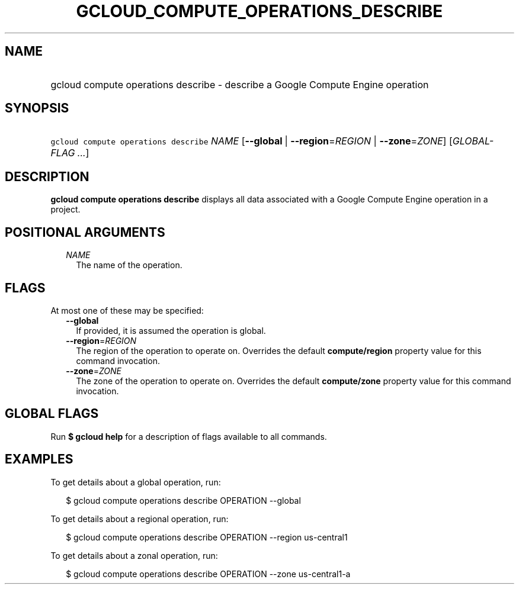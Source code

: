 
.TH "GCLOUD_COMPUTE_OPERATIONS_DESCRIBE" 1



.SH "NAME"
.HP
gcloud compute operations describe \- describe a Google Compute Engine operation



.SH "SYNOPSIS"
.HP
\f5gcloud compute operations describe\fR \fINAME\fR [\fB\-\-global\fR\ |\ \fB\-\-region\fR=\fIREGION\fR\ |\ \fB\-\-zone\fR=\fIZONE\fR] [\fIGLOBAL\-FLAG\ ...\fR]



.SH "DESCRIPTION"

\fBgcloud compute operations describe\fR displays all data associated with a
Google Compute Engine operation in a project.



.SH "POSITIONAL ARGUMENTS"

.RS 2m
.TP 2m
\fINAME\fR
The name of the operation.


.RE
.sp

.SH "FLAGS"

At most one of these may be specified:

.RS 2m
.TP 2m
\fB\-\-global\fR
If provided, it is assumed the operation is global.

.TP 2m
\fB\-\-region\fR=\fIREGION\fR
The region of the operation to operate on. Overrides the default
\fBcompute/region\fR property value for this command invocation.

.TP 2m
\fB\-\-zone\fR=\fIZONE\fR
The zone of the operation to operate on. Overrides the default
\fBcompute/zone\fR property value for this command invocation.


.RE
.sp

.SH "GLOBAL FLAGS"

Run \fB$ gcloud help\fR for a description of flags available to all commands.



.SH "EXAMPLES"

To get details about a global operation, run:

.RS 2m
$ gcloud compute operations describe OPERATION \-\-global
.RE

To get details about a regional operation, run:

.RS 2m
$ gcloud compute operations describe OPERATION \-\-region us\-central1
.RE

To get details about a zonal operation, run:

.RS 2m
$ gcloud compute operations describe OPERATION \-\-zone us\-central1\-a
.RE

